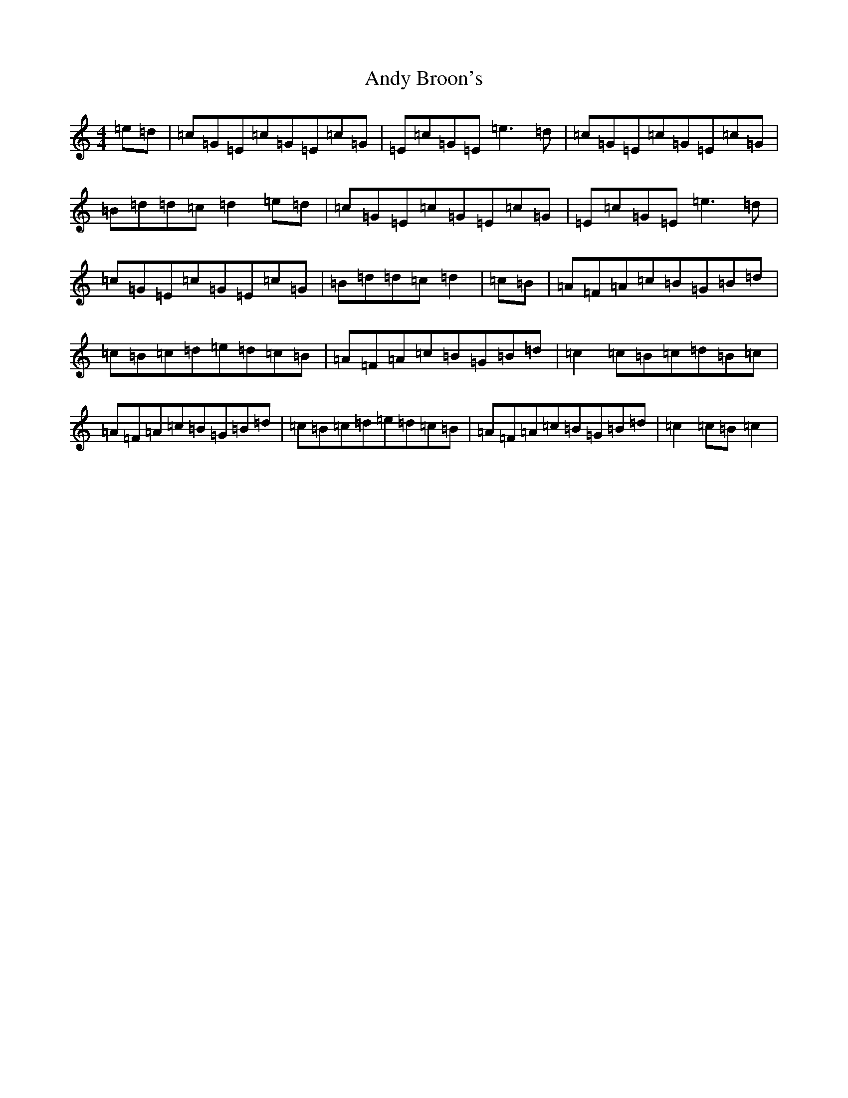 X: 728
T: Andy Broon's
S: https://thesession.org/tunes/3919#setting3919
R: reel
M:4/4
L:1/8
K: C Major
=e=d|=c=G=E=c=G=E=c=G|=E=c=G=E=e3=d|=c=G=E=c=G=E=c=G|=B=d=d=c=d2=e=d|=c=G=E=c=G=E=c=G|=E=c=G=E=e3=d|=c=G=E=c=G=E=c=G|=B=d=d=c=d2|=c=B|=A=F=A=c=B=G=B=d|=c=B=c=d=e=d=c=B|=A=F=A=c=B=G=B=d|=c2=c=B=c=d=B=c|=A=F=A=c=B=G=B=d|=c=B=c=d=e=d=c=B|=A=F=A=c=B=G=B=d|=c2=c=B=c2|